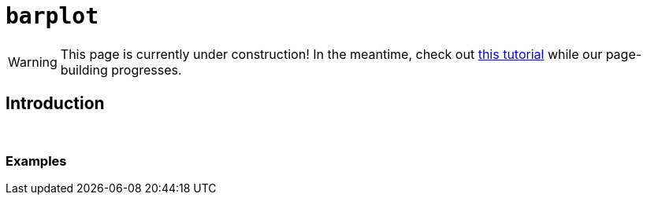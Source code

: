 = `barplot`

[WARNING]
====
This page is currently under construction! In the meantime, check out xref:https://www.tutorialspoint.com/r/r_bar_charts.htm[this tutorial] while our page-building progresses.
====

== Introduction

{sp}+

=== Examples
